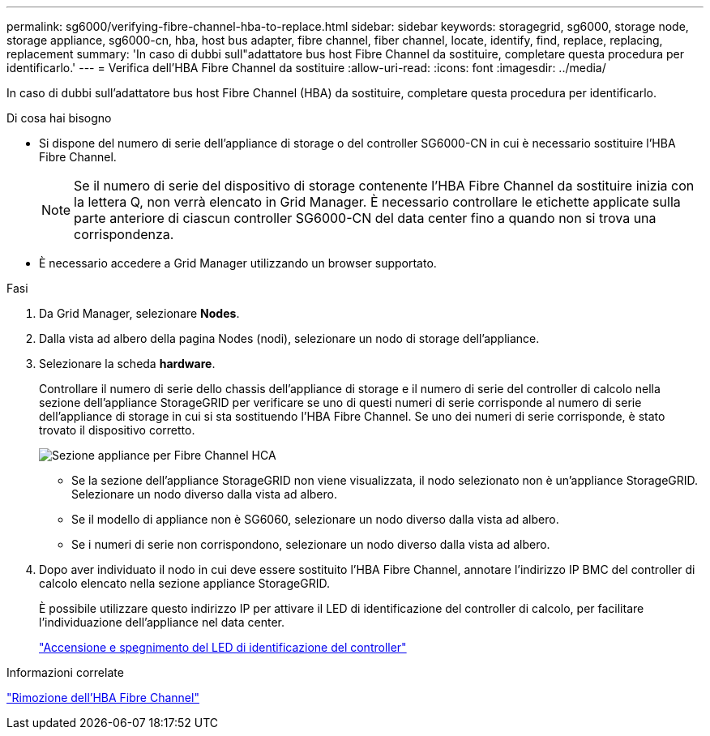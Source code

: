---
permalink: sg6000/verifying-fibre-channel-hba-to-replace.html 
sidebar: sidebar 
keywords: storagegrid, sg6000, storage node, storage appliance, sg6000-cn, hba, host bus adapter, fibre channel, fiber channel, locate, identify, find, replace, replacing, replacement 
summary: 'In caso di dubbi sull"adattatore bus host Fibre Channel da sostituire, completare questa procedura per identificarlo.' 
---
= Verifica dell'HBA Fibre Channel da sostituire
:allow-uri-read: 
:icons: font
:imagesdir: ../media/


[role="lead"]
In caso di dubbi sull'adattatore bus host Fibre Channel (HBA) da sostituire, completare questa procedura per identificarlo.

.Di cosa hai bisogno
* Si dispone del numero di serie dell'appliance di storage o del controller SG6000-CN in cui è necessario sostituire l'HBA Fibre Channel.
+

NOTE: Se il numero di serie del dispositivo di storage contenente l'HBA Fibre Channel da sostituire inizia con la lettera Q, non verrà elencato in Grid Manager. È necessario controllare le etichette applicate sulla parte anteriore di ciascun controller SG6000-CN del data center fino a quando non si trova una corrispondenza.

* È necessario accedere a Grid Manager utilizzando un browser supportato.


.Fasi
. Da Grid Manager, selezionare *Nodes*.
. Dalla vista ad albero della pagina Nodes (nodi), selezionare un nodo di storage dell'appliance.
. Selezionare la scheda *hardware*.
+
Controllare il numero di serie dello chassis dell'appliance di storage e il numero di serie del controller di calcolo nella sezione dell'appliance StorageGRID per verificare se uno di questi numeri di serie corrisponde al numero di serie dell'appliance di storage in cui si sta sostituendo l'HBA Fibre Channel. Se uno dei numeri di serie corrisponde, è stato trovato il dispositivo corretto.

+
image::../media/sg6060_sg_mgr_appliance_section_for_fibre_channel_hca.png[Sezione appliance per Fibre Channel HCA]

+
** Se la sezione dell'appliance StorageGRID non viene visualizzata, il nodo selezionato non è un'appliance StorageGRID. Selezionare un nodo diverso dalla vista ad albero.
** Se il modello di appliance non è SG6060, selezionare un nodo diverso dalla vista ad albero.
** Se i numeri di serie non corrispondono, selezionare un nodo diverso dalla vista ad albero.


. Dopo aver individuato il nodo in cui deve essere sostituito l'HBA Fibre Channel, annotare l'indirizzo IP BMC del controller di calcolo elencato nella sezione appliance StorageGRID.
+
È possibile utilizzare questo indirizzo IP per attivare il LED di identificazione del controller di calcolo, per facilitare l'individuazione dell'appliance nel data center.

+
link:turning-controller-identify-led-on-and-off.html["Accensione e spegnimento del LED di identificazione del controller"]



.Informazioni correlate
link:removing-fibre-channel-hba.html["Rimozione dell'HBA Fibre Channel"]
